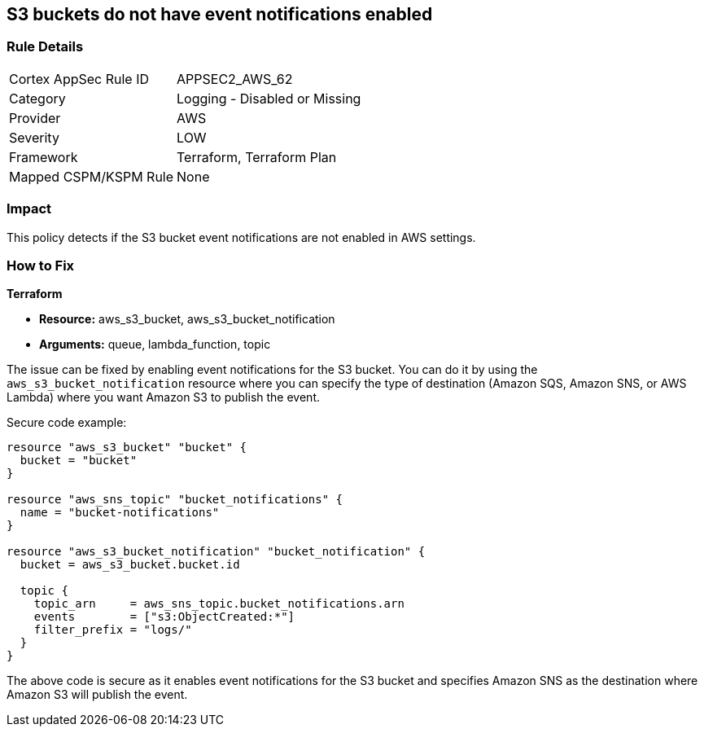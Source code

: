 == S3 buckets do not have event notifications enabled
                
=== Rule Details

[cols="1,2"]
|===
|Cortex AppSec Rule ID |APPSEC2_AWS_62
|Category |Logging - Disabled or Missing
|Provider |AWS
|Severity |LOW
|Framework |Terraform, Terraform Plan
|Mapped CSPM/KSPM Rule |None
|===


=== Impact
This policy detects if the S3 bucket event notifications are not enabled in AWS settings.

=== How to Fix
                
*Terraform*
                
* *Resource:* aws_s3_bucket, aws_s3_bucket_notification
* *Arguments:* queue, lambda_function, topic

The issue can be fixed by enabling event notifications for the S3 bucket. You can do it by using the `aws_s3_bucket_notification` resource where you can specify the type of destination (Amazon SQS, Amazon SNS, or AWS Lambda) where you want Amazon S3 to publish the event.

Secure code example:

[source,go]
----
resource "aws_s3_bucket" "bucket" {
  bucket = "bucket"
}

resource "aws_sns_topic" "bucket_notifications" {
  name = "bucket-notifications"
}

resource "aws_s3_bucket_notification" "bucket_notification" {
  bucket = aws_s3_bucket.bucket.id

  topic {
    topic_arn     = aws_sns_topic.bucket_notifications.arn
    events        = ["s3:ObjectCreated:*"]
    filter_prefix = "logs/"
  }
}
----

The above code is secure as it enables event notifications for the S3 bucket and specifies Amazon SNS as the destination where Amazon S3 will publish the event.
